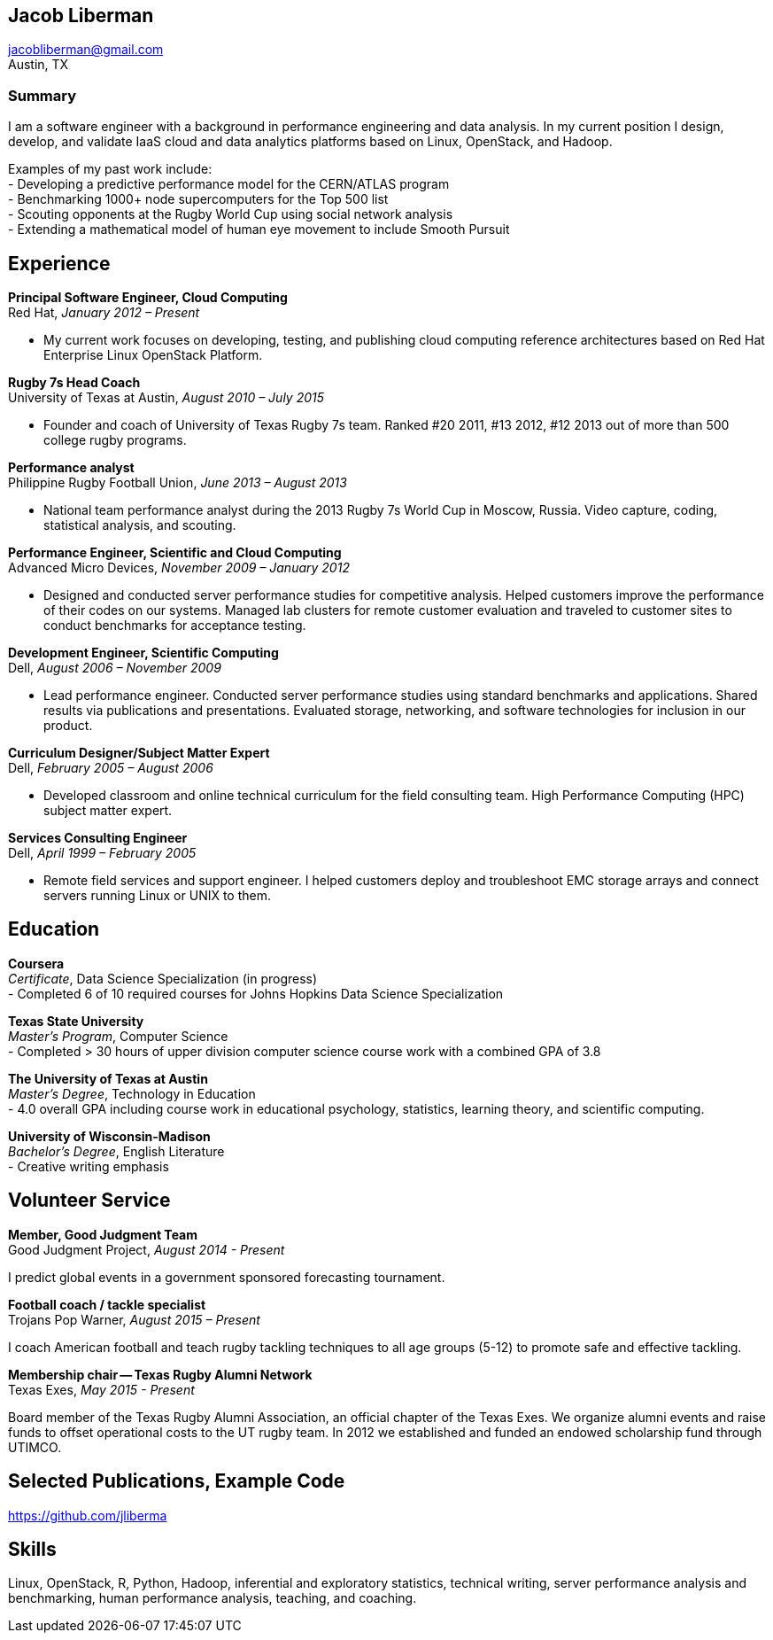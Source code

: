 == Jacob Liberman ==
jacobliberman@gmail.com +
Austin, TX

=== Summary ===
I am a software engineer with a background in performance engineering
and data analysis. In my current position I design, develop, and
validate IaaS cloud and data analytics platforms based on Linux,
OpenStack, and Hadoop.

Examples of my past work include: +
- Developing a predictive performance model for the CERN/ATLAS program +
- Benchmarking 1000+ node supercomputers for the Top 500 list +
- Scouting opponents at the Rugby World Cup using social network analysis +
- Extending a mathematical model of human eye movement to include Smooth Pursuit

== Experience ==

*Principal Software Engineer, Cloud Computing* +
Red Hat, _January 2012 – Present_ +

- My current work focuses on developing, testing, and publishing cloud
computing reference architectures based on Red Hat Enterprise Linux
OpenStack Platform.

*Rugby 7s Head Coach* +
University of Texas at Austin, _August 2010 – July 2015_ +

- Founder and coach of University of Texas Rugby 7s team. Ranked #20
2011, #13 2012, #12 2013 out of more than 500 college rugby programs.

*Performance analyst* +
Philippine Rugby Football Union, _June 2013 – August 2013_ +

- National team performance analyst during the 2013 Rugby 7s World Cup
in Moscow, Russia. Video capture, coding, statistical analysis, and
scouting.

*Performance Engineer, Scientific and Cloud Computing* +
Advanced Micro Devices, _November 2009 – January 2012_ +

- Designed and conducted server performance studies for competitive
analysis. Helped customers improve the performance of their codes
on our systems. Managed lab clusters for remote customer evaluation
and traveled to customer sites to conduct benchmarks for acceptance
testing.

*Development Engineer, Scientific Computing* +
Dell, _August 2006 – November 2009_ +

- Lead performance engineer. Conducted server performance studies using
standard benchmarks and applications. Shared results via publications
and presentations. Evaluated storage, networking, and software
technologies for inclusion in our product.

*Curriculum Designer/Subject Matter Expert* +
Dell, _February 2005 – August 2006_ +

- Developed classroom and online technical curriculum for the field
consulting team. High Performance Computing (HPC) subject matter expert.

*Services Consulting Engineer* +
Dell, _April 1999 – February 2005_ +

- Remote field services and support engineer. I helped customers deploy
and troubleshoot EMC storage arrays and connect servers running Linux
or UNIX to them.

== Education ==

*Coursera* +
_Certificate_, Data Science Specialization (in progress) +
- Completed 6 of 10 required courses for Johns Hopkins Data Science
  Specialization

*Texas State University* +
_Master's Program_, Computer Science +
- Completed > 30 hours of upper division computer science course work
  with a combined GPA of 3.8

*The University of Texas at Austin* +
_Master's Degree_, Technology in Education +
- 4.0 overall GPA including course work in educational psychology,
  statistics, learning theory, and scientific computing.

*University of Wisconsin-Madison* +
_Bachelor's Degree_, English Literature +
- Creative writing emphasis

== Volunteer Service ==

*Member, Good Judgment Team* +
Good Judgment Project, _August 2014 - Present_ +

I predict global events in a government sponsored forecasting
tournament.

*Football coach / tackle specialist* +
Trojans Pop Warner, _August 2015 – Present_ +

I coach American football and teach rugby tackling techniques to all
age groups (5-12) to promote safe and effective tackling.

*Membership chair -- Texas Rugby Alumni Network* +
Texas Exes, _May 2015 - Present_ +

Board member of the Texas Rugby Alumni Association, an official
chapter of the Texas Exes. We organize alumni events and raise funds
to offset operational costs to the UT rugby team. In 2012 we
established and funded an endowed scholarship fund through
UTIMCO.

== Selected Publications, Example Code ==
https://github.com/jliberma?tab=repositories[https://github.com/jliberma]

== Skills ==

Linux, OpenStack, R, Python, Hadoop, inferential and exploratory statistics,
technical writing, server performance analysis and benchmarking,
human performance analysis, teaching, and coaching.
